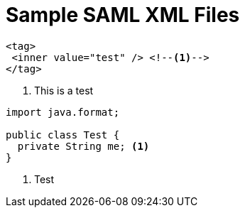 = Sample SAML XML Files
:icons: font

[source,xml]
----
<tag>
 <inner value="test" /> <!--1-->
</tag>
----
<1> This is a test

[source,java]
----
import java.format;

public class Test {
  private String me; <1>
}
----
<1> Test
